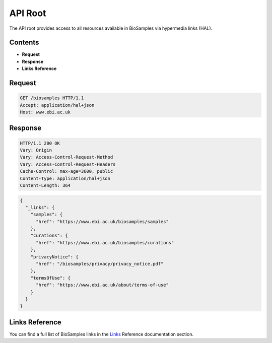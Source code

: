 API Root
========

The API root provides access to all resources available in BioSamples via hypermedia links (HAL).

Contents
--------

- **Request**
- **Response**
- **Links Reference**

Request
-------

.. code-block:: http

   GET /biosamples HTTP/1.1
   Accept: application/hal+json
   Host: www.ebi.ac.uk

Response
--------

.. code-block:: http

   HTTP/1.1 200 OK
   Vary: Origin
   Vary: Access-Control-Request-Method
   Vary: Access-Control-Request-Headers
   Cache-Control: max-age=3600, public
   Content-Type: application/hal+json
   Content-Length: 364

.. code-block:: json

   {
     "_links": {
       "samples": {
         "href": "https://www.ebi.ac.uk/biosamples/samples"
       },
       "curations": {
         "href": "https://www.ebi.ac.uk/biosamples/curations"
       },
       "privacyNotice": {
         "href": "/biosamples/privacy/privacy_notice.pdf"
       },
       "termsOfUse": {
         "href": "https://www.ebi.ac.uk/about/terms-of-use"
       }
     }
   }

Links Reference
---------------

You can find a full list of BioSamples links in the `Links <links.html>`_ Reference documentation section.
